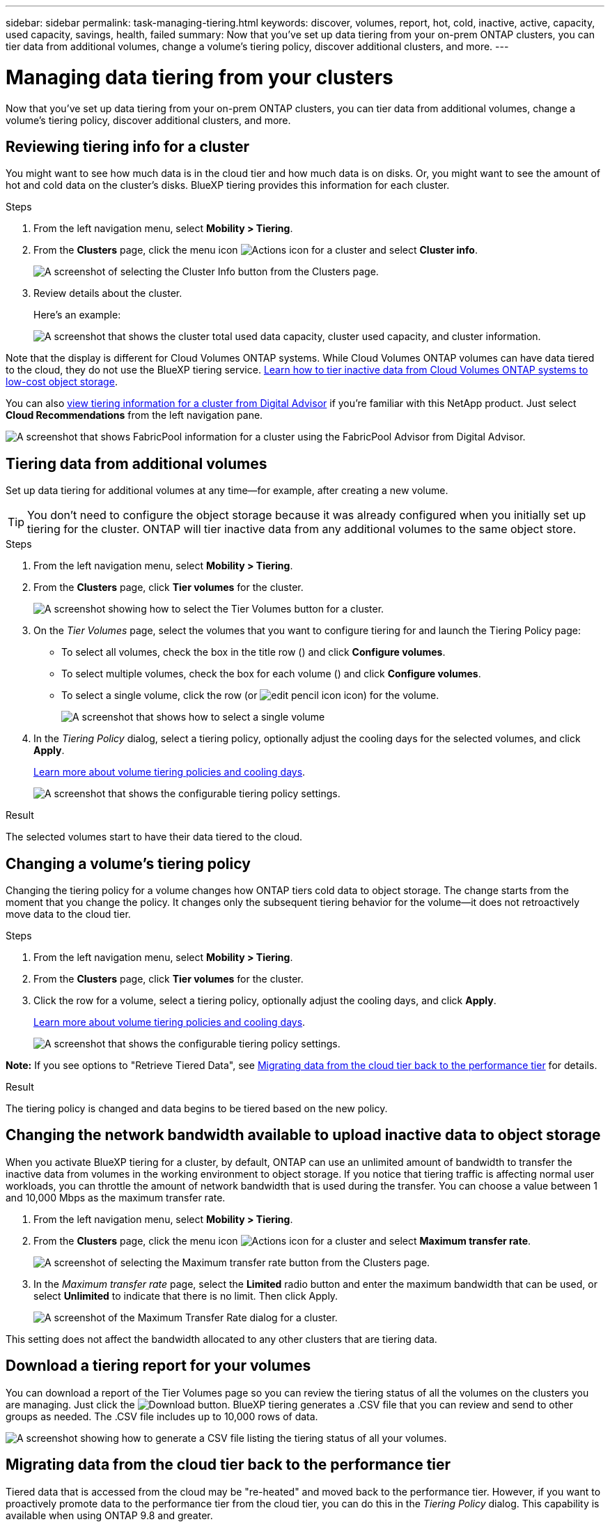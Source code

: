 ---
sidebar: sidebar
permalink: task-managing-tiering.html
keywords: discover, volumes, report, hot, cold, inactive, active, capacity, used capacity, savings, health, failed
summary: Now that you've set up data tiering from your on-prem ONTAP clusters, you can tier data from additional volumes, change a volume's tiering policy, discover additional clusters, and more.
---

= Managing data tiering from your clusters
:hardbreaks:
:nofooter:
:icons: font
:linkattrs:
:imagesdir: ./media/

[.lead]
Now that you've set up data tiering from your on-prem ONTAP clusters, you can tier data from additional volumes, change a volume's tiering policy, discover additional clusters, and more.

== Reviewing tiering info for a cluster

You might want to see how much data is in the cloud tier and how much data is on disks. Or, you might want to see the amount of hot and cold data on the cluster's disks. BlueXP tiering provides this information for each cluster.

.Steps

. From the left navigation menu, select *Mobility > Tiering*.

. From the *Clusters* page, click the menu icon image:icon-action.png[Actions icon] for a cluster and select *Cluster info*.
+
image:screenshot_tiering_cluster_info_button.png[A screenshot of selecting the Cluster Info button from the Clusters page.]

. Review details about the cluster.
+
Here's an example:
+
image:screenshot_tiering_cluster_info.png["A screenshot that shows the cluster total used data capacity, cluster used capacity, and cluster information."]

Note that the display is different for Cloud Volumes ONTAP systems. While Cloud Volumes ONTAP volumes can have data tiered to the cloud, they do not use the BlueXP tiering service. https://docs.netapp.com/us-en/bluexp-cloud-volumes-ontap/task-tiering.html[Learn how to tier inactive data from Cloud Volumes ONTAP systems to low-cost object storage^].

You can also https://docs.netapp.com/us-en/active-iq/task-informed-decisions-based-on-cloud-recommendations.html#tiering[view tiering information for a cluster from Digital Advisor^] if you're familiar with this NetApp product. Just select *Cloud Recommendations* from the left navigation pane.

image:screenshot_tiering_aiq_fabricpool_info.png["A screenshot that shows FabricPool information for a cluster using the FabricPool Advisor from Digital Advisor."]

== Tiering data from additional volumes

Set up data tiering for additional volumes at any time--for example, after creating a new volume.

TIP: You don't need to configure the object storage because it was already configured when you initially set up tiering for the cluster. ONTAP will tier inactive data from any additional volumes to the same object store.

.Steps

. From the left navigation menu, select *Mobility > Tiering*.

. From the *Clusters* page, click *Tier volumes* for the cluster.
+
image:screenshot_tiering_tier_volumes_button.png[A screenshot showing how to select the Tier Volumes button for a cluster.]

. On the _Tier Volumes_ page, select the volumes that you want to configure tiering for and launch the Tiering Policy page:

+
* To select all volumes, check the box in the title row (image:button_backup_all_volumes.png[""]) and click *Configure volumes*.
* To select multiple volumes, check the box for each volume (image:button_backup_1_volume.png[""]) and click *Configure volumes*.
* To select a single volume, click the row (or image:screenshot_edit_icon.gif[edit pencil icon] icon) for the volume.
+
image:screenshot_tiering_tier_volumes.png[A screenshot that shows how to select a single volume, multiple volume, or all volumes, and the modify selected volumes button.]

. In the _Tiering Policy_ dialog, select a tiering policy, optionally adjust the cooling days for the selected volumes, and click *Apply*.
+
link:concept-cloud-tiering.html#volume-tiering-policies[Learn more about volume tiering policies and cooling days].
+
image:screenshot_tiering_policy_settings.png[A screenshot that shows the configurable tiering policy settings.]

.Result

The selected volumes start to have their data tiered to the cloud.

== Changing a volume's tiering policy

Changing the tiering policy for a volume changes how ONTAP tiers cold data to object storage. The change starts from the moment that you change the policy. It changes only the subsequent tiering behavior for the volume--it does not retroactively move data to the cloud tier.

.Steps

. From the left navigation menu, select *Mobility > Tiering*.

. From the *Clusters* page, click *Tier volumes* for the cluster.

. Click the row for a volume, select a tiering policy, optionally adjust the cooling days, and click *Apply*.
+
link:concept-cloud-tiering.html#volume-tiering-policies[Learn more about volume tiering policies and cooling days].
+
image:screenshot_tiering_policy_settings.png[A screenshot that shows the configurable tiering policy settings.]

*Note:* If you see options to "Retrieve Tiered Data", see <<Migrating data from the cloud tier back to the performance tier,Migrating data from the cloud tier back to the performance tier>> for details.

.Result

The tiering policy is changed and data begins to be tiered based on the new policy.

== Changing the network bandwidth available to upload inactive data to object storage

When you activate BlueXP tiering for a cluster, by default, ONTAP can use an unlimited amount of bandwidth to transfer the inactive data from volumes in the working environment to object storage. If you notice that tiering traffic is affecting normal user workloads, you can throttle the amount of network bandwidth that is used during the transfer. You can choose a value between 1 and 10,000 Mbps as the maximum transfer rate.

. From the left navigation menu, select *Mobility > Tiering*.

. From the *Clusters* page, click the menu icon image:icon-action.png[Actions icon] for a cluster and select *Maximum transfer rate*.
+
image:screenshot_tiering_transfer_rate_button.png[A screenshot of selecting the Maximum transfer rate button from the Clusters page.]

. In the _Maximum transfer rate_ page, select the *Limited* radio button and enter the maximum bandwidth that can be used, or select *Unlimited* to indicate that there is no limit. Then click Apply.
+
image:screenshot_tiering_transfer_rate.png[A screenshot of the Maximum Transfer Rate dialog for a cluster.]

This setting does not affect the bandwidth allocated to any other clusters that are tiering data.

== Download a tiering report for your volumes

You can download a report of the Tier Volumes page so you can review the tiering status of all the volumes on the clusters you are managing. Just click the image:button_download.png[Download] button. BlueXP tiering generates a .CSV file that you can review and send to other groups as needed. The .CSV file includes up to 10,000 rows of data.

image:screenshot_tiering_report_download.png[A screenshot showing how to generate a CSV file listing the tiering status of all your volumes.]

== Migrating data from the cloud tier back to the performance tier

Tiered data that is accessed from the cloud may be "re-heated" and moved back to the performance tier. However, if you want to proactively promote data to the performance tier from the cloud tier, you can do this in the _Tiering Policy_ dialog. This capability is available when using ONTAP 9.8 and greater.

You might do this if you want to stop using tiering on a volume, or if you decide to keep all user data on the performance tier, but keep Snapshot copies on the cloud tier.

There are two options:

[cols="22,45,35",width=95%,options="header"]
|===
| Option
| Description
| Affect on Tiering Policy

| Bring back all data | Retrieves all volume data and Snapshot copies tiered in the cloud and promotes them to the performance tier. | Tiering policy is changed to "No policy".
| Bring back active file system | Retrieves only active file system data tiered in the cloud and promotes it to the performance tier (Snapshot copies remain in the cloud). | Tiering policy is changed to "Cold snapshots".
|===

NOTE: You may be charged by your cloud provider based on that amount of data transferred off the cloud.

.Steps

Make sure you have enough space in the performance tier for all the data that is being moved from the cloud.

. From the left navigation menu, select *Mobility > Tiering*.

. From the *Clusters* page, click *Tier volumes* for the cluster.

. Click the image:screenshot_edit_icon.gif[edit icon that appears at the end of each row in the table for tiering volumes] icon for the volume, choose the retrieval option you want to use, and click *Apply*.
+
image:screenshot_tiering_policy_settings_with_retrieve.png[A screenshot that shows the configurable tiering policy settings.]

.Result

The tiering policy is changed and the tiered data starts to be migrated back to the performance tier. Depending on the amount of data in the cloud, the transfer process could take some time.

== Managing tiering settings on aggregates

Each aggregate in your on-prem ONTAP systems has two settings that you can adjust: the tiering fullness threshold and whether inactive data reporting is enabled.

Tiering fullness threshold::
Setting the threshold to a lower number reduces the amount of data required to be stored on the performance tier before tiering takes place. This might be useful for large aggregates that contain little active data.
+
Setting the threshold to a higher number increases the amount of data required to be stored on the performance tier before tiering takes place. This might be useful for solutions designed to tier only when aggregates are near maximum capacity.

Inactive data reporting::
Inactive data reporting (IDR) uses a 31-day cooling period to determine which data is considered inactive. The amount of cold data that is tiered is dependent on the tiering policies set on volumes. This amount might be different than the amount of cold data detected by IDR using a 31-day cooling period.
+
TIP: It's best to keep IDR enabled because it helps to identify your inactive data and savings opportunities. IDR must remain enabled if data tiering was enabled on an aggregate.

.Steps

. From the *Clusters* page, click *Advanced setup* for the selected cluster.
+
image:screenshot_tiering_advanced_setup_button.png[A screenshot showing the Advanced Setup button for a cluster.]

. From the Advanced Setup page, click the menu icon for the aggregate and select *Modify Aggregate*.
+
image:screenshot_tiering_modify_aggr.png["A screenshot showing the Modify Aggregate option for an aggregate."]

. In the dialog that is displayed, modify the fullness threshold and choose whether to enable or disable inactive data reporting.
+
image:screenshot_tiering_modify_aggregate.png[A screenshot that shows a slider to modify the tiering fullness threshold and a button to enable or disable inactive data reporting.]

. Click *Apply*.

== Fixing operational health

Failures can happen. When they do, BlueXP tiering displays a "Failed" operational health status on the Cluster Dashboard. The health reflects the status of the ONTAP system and BlueXP.

.Steps

. Identify any clusters that have an operational health of "Failed."

. Hover over the informational "i" icon see the failure reason.

. Correct the issue:

.. Verify that the ONTAP cluster is operational and that it has an inbound and outbound connection to your object storage provider.

.. Verify that BlueXP has outbound connections to the BlueXP tiering service, to the object store, and to the ONTAP clusters that it discovers.

== Discovering additional clusters from BlueXP tiering

You can add your undiscovered on-prem ONTAP clusters to BlueXP from the Tiering _Cluster_ page so that you can enable tiering for the cluster.

Note that buttons also appear on the Tiering _On-Prem dashboard_ page for you to discover additional clusters.

.Steps

. From BlueXP tiering, click the *Clusters* tab.

. To see any undiscovered clusters, click *Show undiscovered clusters*.
+
image:screenshot_tiering_show_undiscovered_cluster.png[A screenshot showing the Show Undiscovered Clusters button on the Tiering Dashboard.]
+
If your NSS credentials are saved in BlueXP, the clusters in your account are displayed in the list.
+
If your NSS credentials are not saved in BlueXP, you are first prompted to add your credentials before you can see the undiscovered clusters.
+
image:screenshot_tiering_discover_cluster.png[A screenshot showing how to discover an existing cluster to add to BlueXP and the Tiering Dashboard.]

. Click *Discover Cluster* for the cluster that you want to manage through BlueXP and implement data tiering.

. In the _Cluster Details_ page, enter the password for the admin user account and click *Discover*.
+
Note that the cluster management IP address is populated based on information from your NSS account.

. In the _Details & Credentials_ page the cluster name is added as the Working Environment Name, so just click *Go*.

.Result

BlueXP discovers the cluster and adds it to a working environment in the Canvas using the cluster name as the working environment name.

You can enable the Tiering service or other services for this cluster in the right panel.

== Search for a cluster across all BlueXP Connectors

If you are using multiple Connectors to manage all the storage in your environment, some clusters on which you want to implement tiering may be in another Connector. If you are not sure which Connector is managing a certain cluster, you can search across all Connectors using BlueXP tiering.

.Steps

. In the BlueXP tiering menu bar, click the action menu and select *Search for cluster in all Connectors*.
+
image:screenshot_tiering_search for_cluster.png[A screenshot showing how to search for a cluster that may be in any of your BlueXP Connectors.]

. In the displayed Search dialog, enter the name of the cluster and click *Search*.
+
BlueXP tiering displays the name of the Connector if it is able to find the cluster.

. https://docs.netapp.com/us-en/bluexp-setup-admin/task-managing-connectors.html#switch-between-connectors[Switch to the Connector and configure tiering for the cluster^].


